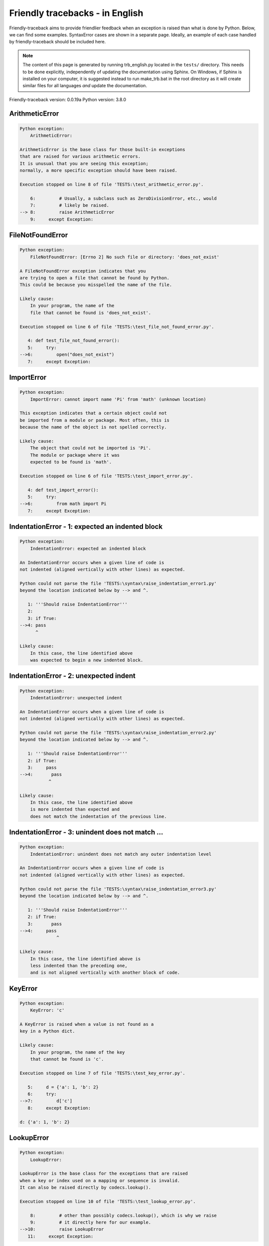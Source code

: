 
Friendly tracebacks - in English
======================================

Friendly-traceback aims to provide friendlier feedback when an exception
is raised than what is done by Python.
Below, we can find some examples. SyntaxError cases are
shown in a separate page.
Ideally, an example of each case handled by friendly-traceback
should be included here.

.. note::

     The content of this page is generated by running
     trb_english.py located in the ``tests/`` directory.
     This needs to be done explicitly, independently of updating the
     documentation using Sphinx.
     On Windows, if Sphinx is installed on your computer, it is suggested
     instead to run make_trb.bat in the root directory as it will create
     similar files for all languages *and* update the documentation.

Friendly-traceback version: 0.0.19a
Python version: 3.8.0



ArithmeticError
---------------

.. code-block:: none


    Python exception:
        ArithmeticError: 
        
    ArithmeticError is the base class for those built-in exceptions
    that are raised for various arithmetic errors.
    It is unusual that you are seeing this exception;
    normally, a more specific exception should have been raised.
    
    Execution stopped on line 8 of file 'TESTS:\test_arithmetic_error.py'.
    
        6:         # Usually, a subclass such as ZeroDivisionError, etc., would
        7:         # likely be raised.
    --> 8:         raise ArithmeticError
        9:     except Exception:


FileNotFoundError
-----------------

.. code-block:: none


    Python exception:
        FileNotFoundError: [Errno 2] No such file or directory: 'does_not_exist'
        
    A FileNotFoundError exception indicates that you
    are trying to open a file that cannot be found by Python.
    This could be because you misspelled the name of the file.
    
    Likely cause:
        In your program, the name of the
        file that cannot be found is 'does_not_exist'.
        
    Execution stopped on line 6 of file 'TESTS:\test_file_not_found_error.py'.
    
       4: def test_file_not_found_error():
       5:     try:
    -->6:         open("does_not_exist")
       7:     except Exception:


ImportError
-----------

.. code-block:: none


    Python exception:
        ImportError: cannot import name 'Pi' from 'math' (unknown location)
        
    This exception indicates that a certain object could not
    be imported from a module or package. Most often, this is
    because the name of the object is not spelled correctly.
    
    Likely cause:
        The object that could not be imported is 'Pi'.
        The module or package where it was 
        expected to be found is 'math'.
        
    Execution stopped on line 6 of file 'TESTS:\test_import_error.py'.
    
       4: def test_import_error():
       5:     try:
    -->6:         from math import Pi
       7:     except Exception:


IndentationError - 1: expected an indented block
------------------------------------------------

.. code-block:: none


    Python exception:
        IndentationError: expected an indented block
        
    An IndentationError occurs when a given line of code is
    not indented (aligned vertically with other lines) as expected.
    
    Python could not parse the file 'TESTS:\syntax\raise_indentation_error1.py'
    beyond the location indicated below by --> and ^.
    
       1: '''Should raise IndentationError'''
       2: 
       3: if True:
    -->4: pass
          ^

    Likely cause:
        In this case, the line identified above
        was expected to begin a new indented block.
        

IndentationError - 2: unexpected indent
---------------------------------------

.. code-block:: none


    Python exception:
        IndentationError: unexpected indent
        
    An IndentationError occurs when a given line of code is
    not indented (aligned vertically with other lines) as expected.
    
    Python could not parse the file 'TESTS:\syntax\raise_indentation_error2.py'
    beyond the location indicated below by --> and ^.
    
       1: '''Should raise IndentationError'''
       2: if True:
       3:     pass
    -->4:       pass
               ^

    Likely cause:
        In this case, the line identified above
        is more indented than expected and 
        does not match the indentation of the previous line.
        

IndentationError - 3: unindent does not match ...
-------------------------------------------------

.. code-block:: none


    Python exception:
        IndentationError: unindent does not match any outer indentation level
        
    An IndentationError occurs when a given line of code is
    not indented (aligned vertically with other lines) as expected.
    
    Python could not parse the file 'TESTS:\syntax\raise_indentation_error3.py'
    beyond the location indicated below by --> and ^.
    
       1: '''Should raise IndentationError'''
       2: if True:
       3:       pass
    -->4:     pass
                  ^

    Likely cause:
        In this case, the line identified above is
        less indented than the preceding one,
        and is not aligned vertically with another block of code.
        

KeyError
--------

.. code-block:: none


    Python exception:
        KeyError: 'c'
        
    A KeyError is raised when a value is not found as a
    key in a Python dict.
    
    Likely cause:
        In your program, the name of the key
        that cannot be found is 'c'.
        
    Execution stopped on line 7 of file 'TESTS:\test_key_error.py'.
    
       5:     d = {'a': 1, 'b': 2}
       6:     try:
    -->7:         d['c']
       8:     except Exception:

    d: {'a': 1, 'b': 2}


LookupError
-----------

.. code-block:: none


    Python exception:
        LookupError: 
        
    LookupError is the base class for the exceptions that are raised
    when a key or index used on a mapping or sequence is invalid.
    It can also be raised directly by codecs.lookup().
    
    Execution stopped on line 10 of file 'TESTS:\test_lookup_error.py'.
    
        8:         # other than possibly codecs.lookup(), which is why we raise
        9:         # it directly here for our example.
    -->10:         raise LookupError
       11:     except Exception:


IndexError - short tuple
------------------------

.. code-block:: none


    Python exception:
        IndexError: tuple index out of range
        
    An IndexError occurs when you are try to get an item from a list,
    a tuple, or a similar object (sequence), by using an index which
    does not exists; typically, this is because the index you give
    is greater than the length of the sequence.
    Reminder: the first item of a sequence is at index 0.
    
    Likely cause:
        In this case, the sequence is a tuple.
        
    Execution stopped on line 8 of file 'TESTS:\test_index_error.py'.
    
        6:     b = [1, 2, 3]
        7:     try:
    --> 8:         print(a[3], b[2])
        9:     except Exception:

    a: (1, 2, 3)
    b: [1, 2, 3]


IndexError - long list
----------------------

.. code-block:: none


    Python exception:
        IndexError: list index out of range
        
    An IndexError occurs when you are try to get an item from a list,
    a tuple, or a similar object (sequence), by using an index which
    does not exists; typically, this is because the index you give
    is greater than the length of the sequence.
    Reminder: the first item of a sequence is at index 0.
    
    Likely cause:
        In this case, the sequence is a list.
        
    Execution stopped on line 20 of file 'TESTS:\test_index_error.py'.
    
       18:     b = tuple(range(50))
       19:     try:
    -->20:         print(a[50], b[0])
       21:     except Exception:

    a: [0, 1, 2, 3, 4, 5, 6, 7, 8, 9, 10, 11, 12, 13...]  | len(a): 40
    b: (0, 1, 2, 3, 4, 5, 6, 7, 8, 9, 10, 11, 12, 13...)  | len(b): 50


ModuleNotFoundError
-------------------

.. code-block:: none


    Python exception:
        ModuleNotFoundError: No module named 'does_not_exist'
        
    A ModuleNotFoundError exception indicates that you
    are trying to import a module that cannot be found by Python.
    This could be because you misspelled the name of the module
    or because it is not installed on your computer.
    
    Likely cause:
        In your program, the name of the
        module that cannot be found is 'does_not_exist'.
        
    Execution stopped on line 5 of file 'TESTS:\test_module_not_found_error.py'.
    
       3: def test_module_not_found_error():
       4:     try:
    -->5:         import does_not_exist
       6:     except Exception:


NameError
---------

.. code-block:: none


    Python exception:
        NameError: name 'c' is not defined
        
    A NameError exception indicates that a variable or
    function name is not known to Python.
    Most often, this is because there is a spelling mistake.
    However, sometimes it is because the name is used
    before being defined or given a value.
    
    Likely cause:
        In your program, the unknown name is 'c'.
        
    Execution stopped on line 6 of file 'TESTS:\test_name_error.py'.
    
       4: def test_name_error():
       5:     try:
    -->6:         b = c
       7:     except Exception:


OverflowError
-------------

.. code-block:: none


    Python exception:
        OverflowError: (34, 'Result too large')
        
    An OverflowError is raised when the result of an arithmetic operation
    is too large to be handled by the computer's processor.
    
    Execution stopped on line 6 of file 'TESTS:\test_overflow_error.py'.
    
       4: def test_overflow_error():
       5:     try:
    -->6:         2. ** 1600
       7:     except Exception:


TabError
--------

.. code-block:: none


    Python exception:
        TabError: inconsistent use of tabs and spaces in indentation
        
    A TabError indicates that you have used both spaces
    and tab characters to indent your code.
    This is not allowed in Python.
    Indenting your code means to have block of codes aligned vertically
    by inserting either spaces or tab characters at the beginning of lines.
    Python's recommendation is to always use spaces to indent your code.
    
    Python could not parse the file 'TESTS:\syntax\raise_tab_error.py'
    beyond the location indicated below by --> and ^.
    
        4: 
        5: def test_tab_error():
        6:     if True:
    --> 7: 	pass
                ^

TypeError - 1: concatenate two different types
----------------------------------------------

.. code-block:: none


    Python exception:
        TypeError: can only concatenate str (not "int") to str
        
    A TypeError is usually caused by trying
    to combine two incompatible types of objects,
    by calling a function with the wrong type of object,
    or by tring to do an operation not allowed on a given type of object.
    
    Likely cause:
        You tried to concatenate (add) two different types of objects:
        a string ('str') and an integer ('int')
        
    Execution stopped on line 8 of file 'TESTS:\test_type_error.py'.
    
        6:         a = "a"
        7:         one = 1
    --> 8:         result = a + one
        9:     except Exception:

    a: 'a'
    one: 1


TypeError - 1a: concatenate two different types
-----------------------------------------------

.. code-block:: none


    Python exception:
        TypeError: can only concatenate str (not "list") to str
        
    A TypeError is usually caused by trying
    to combine two incompatible types of objects,
    by calling a function with the wrong type of object,
    or by tring to do an operation not allowed on a given type of object.
    
    Likely cause:
        You tried to concatenate (add) two different types of objects:
        a string ('str') and a list
        
    Execution stopped on line 22 of file 'TESTS:\test_type_error.py'.
    
       20:         a = "a"
       21:         a_list = [1, 2, 3]
    -->22:         result = a + a_list
       23:     except Exception:

    a: 'a'
    a_list: [1, 2, 3]


TypeError - 1b: concatenate two different types
-----------------------------------------------

.. code-block:: none


    Python exception:
        TypeError: can only concatenate tuple (not "list") to tuple
        
    A TypeError is usually caused by trying
    to combine two incompatible types of objects,
    by calling a function with the wrong type of object,
    or by tring to do an operation not allowed on a given type of object.
    
    Likely cause:
        You tried to concatenate (add) two different types of objects:
        a tuple and a list
        
    Execution stopped on line 36 of file 'TESTS:\test_type_error.py'.
    
       34:         a_tuple = (1, 2, 3)
       35:         a_list = [1, 2, 3]
    -->36:         result = a_tuple + a_list
       37:     except Exception:

    a_tuple: (1, 2, 3)
    a_list: [1, 2, 3]


TypeError - 2: unsupported operand type(s) for +
------------------------------------------------

.. code-block:: none


    Python exception:
        TypeError: unsupported operand type(s) for +: 'int' and 'NoneType'
        
    A TypeError is usually caused by trying
    to combine two incompatible types of objects,
    by calling a function with the wrong type of object,
    or by tring to do an operation not allowed on a given type of object.
    
    Likely cause:
        You tried to add two incompatible types of objects:
        an integer ('int') and a variable equal to None ('NoneType')
        
    Execution stopped on line 48 of file 'TESTS:\test_type_error.py'.
    
       46:         one = 1
       47:         none = None
    -->48:         result = one + none
       49:     except Exception:

    one: 1
    none: None


TypeError - 2a: unsupported operand type(s) for +=
--------------------------------------------------

.. code-block:: none


    Python exception:
        TypeError: unsupported operand type(s) for +=: 'int' and 'str'
        
    A TypeError is usually caused by trying
    to combine two incompatible types of objects,
    by calling a function with the wrong type of object,
    or by tring to do an operation not allowed on a given type of object.
    
    Likely cause:
        You tried to add two incompatible types of objects:
        an integer ('int') and a string ('str')
        
    Execution stopped on line 60 of file 'TESTS:\test_type_error.py'.
    
       58:         one = 1
       59:         two = "two"
    -->60:         one += two
       61:     except Exception:

    one: 1
    two: 'two'


TypeError - 3: unsupported operand type(s) for -
------------------------------------------------

.. code-block:: none


    Python exception:
        TypeError: unsupported operand type(s) for -: 'tuple' and 'list'
        
    A TypeError is usually caused by trying
    to combine two incompatible types of objects,
    by calling a function with the wrong type of object,
    or by tring to do an operation not allowed on a given type of object.
    
    Likely cause:
        You tried to subtract two incompatible types of objects:
        a tuple and a list
        
    Execution stopped on line 72 of file 'TESTS:\test_type_error.py'.
    
       70:         a = (1, 2)
       71:         b = [3, 4]
    -->72:         result = a - b
       73:     except Exception:

    a: (1, 2)
    b: [3, 4]


TypeError - 3a: unsupported operand type(s) for -=
--------------------------------------------------

.. code-block:: none


    Python exception:
        TypeError: unsupported operand type(s) for -=: 'tuple' and 'list'
        
    A TypeError is usually caused by trying
    to combine two incompatible types of objects,
    by calling a function with the wrong type of object,
    or by tring to do an operation not allowed on a given type of object.
    
    Likely cause:
        You tried to subtract two incompatible types of objects:
        a tuple and a list
        
    Execution stopped on line 84 of file 'TESTS:\test_type_error.py'.
    
       82:         a = (1, 2)
       83:         b = [3, 4]
    -->84:         a -= b
       85:     except Exception:

    a: (1, 2)
    b: [3, 4]


TypeError - 4: unsupported operand type(s) for *
------------------------------------------------

.. code-block:: none


    Python exception:
        TypeError: unsupported operand type(s) for *: 'complex' and 'set'
        
    A TypeError is usually caused by trying
    to combine two incompatible types of objects,
    by calling a function with the wrong type of object,
    or by tring to do an operation not allowed on a given type of object.
    
    Likely cause:
        You tried to multiply two incompatible types of objects:
        a complex number and a set
        
    Execution stopped on line 96 of file 'TESTS:\test_type_error.py'.
    
       94:         a = 1j
       95:         b = {2, 3}
    -->96:         result = a * b
       97:     except Exception:

    a: 1j
    b: {2, 3}


TypeError - 4a: unsupported operand type(s) for ``*=``
------------------------------------------------------

.. code-block:: none


    Python exception:
        TypeError: unsupported operand type(s) for *=: 'complex' and 'set'
        
    A TypeError is usually caused by trying
    to combine two incompatible types of objects,
    by calling a function with the wrong type of object,
    or by tring to do an operation not allowed on a given type of object.
    
    Likely cause:
        You tried to multiply two incompatible types of objects:
        a complex number and a set
        
    Execution stopped on line 108 of file 'TESTS:\test_type_error.py'.
    
       106:         a = 1j
       107:         b = {2, 3}
    -->108:         a *= b
       109:     except Exception:

    a: 1j
    b: {2, 3}


TypeError - 5: unsupported operand type(s) for /
------------------------------------------------

.. code-block:: none


    Python exception:
        TypeError: unsupported operand type(s) for /: 'dict' and 'float'
        
    A TypeError is usually caused by trying
    to combine two incompatible types of objects,
    by calling a function with the wrong type of object,
    or by tring to do an operation not allowed on a given type of object.
    
    Likely cause:
        You tried to divide two incompatible types of objects:
        a dictionary ('dict') and a number ('float')
        
    Execution stopped on line 120 of file 'TESTS:\test_type_error.py'.
    
       118:         a = {1: 1, 2: 2}
       119:         b = 3.1416
    -->120:         result = a / b
       121:     except Exception:

    a: {1: 1, 2: 2}
    b: 3.1416


TypeError - 5a: unsupported operand type(s) for /=
--------------------------------------------------

.. code-block:: none


    Python exception:
        TypeError: unsupported operand type(s) for /=: 'dict' and 'float'
        
    A TypeError is usually caused by trying
    to combine two incompatible types of objects,
    by calling a function with the wrong type of object,
    or by tring to do an operation not allowed on a given type of object.
    
    Likely cause:
        You tried to divide two incompatible types of objects:
        a dictionary ('dict') and a number ('float')
        
    Execution stopped on line 132 of file 'TESTS:\test_type_error.py'.
    
       130:         a = {1: 1, 2: 2}
       131:         b = 3.1416
    -->132:         a /= b
       133:     except Exception:

    a: {1: 1, 2: 2}
    b: 3.1416


TypeError - 5b: unsupported operand type(s) for //
--------------------------------------------------

.. code-block:: none


    Python exception:
        TypeError: unsupported operand type(s) for //: 'dict' and 'float'
        
    A TypeError is usually caused by trying
    to combine two incompatible types of objects,
    by calling a function with the wrong type of object,
    or by tring to do an operation not allowed on a given type of object.
    
    Likely cause:
        You tried to divide two incompatible types of objects:
        a dictionary ('dict') and a number ('float')
        
    Execution stopped on line 144 of file 'TESTS:\test_type_error.py'.
    
       142:         a = {1: 1, 2: 2}
       143:         b = 3.1416
    -->144:         result = a // b
       145:     except Exception:

    a: {1: 1, 2: 2}
    b: 3.1416


TypeError - 5c: unsupported operand type(s) for //=
---------------------------------------------------

.. code-block:: none


    Python exception:
        TypeError: unsupported operand type(s) for //=: 'dict' and 'float'
        
    A TypeError is usually caused by trying
    to combine two incompatible types of objects,
    by calling a function with the wrong type of object,
    or by tring to do an operation not allowed on a given type of object.
    
    Likely cause:
        You tried to divide two incompatible types of objects:
        a dictionary ('dict') and a number ('float')
        
    Execution stopped on line 156 of file 'TESTS:\test_type_error.py'.
    
       154:         a = {1: 1, 2: 2}
       155:         b = 3.1416
    -->156:         a //= b
       157:     except Exception:

    a: {1: 1, 2: 2}
    b: 3.1416


TypeError - 6: unsupported operand type(s) for &
------------------------------------------------

.. code-block:: none


    Python exception:
        TypeError: unsupported operand type(s) for &: 'str' and 'int'
        
    A TypeError is usually caused by trying
    to combine two incompatible types of objects,
    by calling a function with the wrong type of object,
    or by tring to do an operation not allowed on a given type of object.
    
    Likely cause:
        You tried to perform the bitwise operation &
        on two incompatible types of objects:
        a string ('str') and an integer ('int')
        
    Execution stopped on line 168 of file 'TESTS:\test_type_error.py'.
    
       166:         a = "a"
       167:         b = 2
    -->168:         result = a & b
       169:     except Exception:

    a: 'a'
    b: 2


TypeError - 6a: unsupported operand type(s) for &=
--------------------------------------------------

.. code-block:: none


    Python exception:
        TypeError: unsupported operand type(s) for &=: 'str' and 'int'
        
    A TypeError is usually caused by trying
    to combine two incompatible types of objects,
    by calling a function with the wrong type of object,
    or by tring to do an operation not allowed on a given type of object.
    
    Likely cause:
        You tried to perform the bitwise operation &=
        on two incompatible types of objects:
        a string ('str') and an integer ('int')
        
    Execution stopped on line 180 of file 'TESTS:\test_type_error.py'.
    
       178:         a = "a"
       179:         b = 2
    -->180:         a &= b
       181:     except Exception:

    a: 'a'
    b: 2


TypeError - 7: unsupported operand type(s) for **
-------------------------------------------------

.. code-block:: none


    Python exception:
        TypeError: unsupported operand type(s) for ** or pow(): 'dict' and 'float'
        
    A TypeError is usually caused by trying
    to combine two incompatible types of objects,
    by calling a function with the wrong type of object,
    or by tring to do an operation not allowed on a given type of object.
    
    Likely cause:
        You tried to exponentiate (raise to a power)
        using two incompatible types of objects:
        a dictionary ('dict') and a number ('float')
        
    Execution stopped on line 192 of file 'TESTS:\test_type_error.py'.
    
       190:         a = {1: 1, 2: 2}
       191:         b = 3.1416
    -->192:         result = a ** b
       193:     except Exception:

    a: {1: 1, 2: 2}
    b: 3.1416


TypeError - 7a: unsupported operand type(s) for ``**=``
-------------------------------------------------------

.. code-block:: none


    Python exception:
        TypeError: unsupported operand type(s) for ** or pow(): 'dict' and 'float'
        
    A TypeError is usually caused by trying
    to combine two incompatible types of objects,
    by calling a function with the wrong type of object,
    or by tring to do an operation not allowed on a given type of object.
    
    Likely cause:
        You tried to exponentiate (raise to a power)
        using two incompatible types of objects:
        a dictionary ('dict') and a number ('float')
        
    Execution stopped on line 204 of file 'TESTS:\test_type_error.py'.
    
       202:         a = {1: 1, 2: 2}
       203:         b = 3.1416
    -->204:         a **= b
       205:     except Exception:

    a: {1: 1, 2: 2}
    b: 3.1416


TypeError - 8: unsupported operand type(s) for >>
-------------------------------------------------

.. code-block:: none


    Python exception:
        TypeError: unsupported operand type(s) for >>: 'str' and 'int'
        
    A TypeError is usually caused by trying
    to combine two incompatible types of objects,
    by calling a function with the wrong type of object,
    or by tring to do an operation not allowed on a given type of object.
    
    Likely cause:
        You tried to perform the bit shifting operation >>
        on two incompatible types of objects:
        a string ('str') and an integer ('int')
        
    Execution stopped on line 216 of file 'TESTS:\test_type_error.py'.
    
       214:         a = "a"
       215:         b = 42
    -->216:         result = a >> b
       217:     except Exception:

    a: 'a'
    b: 42


TypeError - 8a: unsupported operand type(s) for >>=
---------------------------------------------------

.. code-block:: none


    Python exception:
        TypeError: unsupported operand type(s) for >>=: 'str' and 'int'
        
    A TypeError is usually caused by trying
    to combine two incompatible types of objects,
    by calling a function with the wrong type of object,
    or by tring to do an operation not allowed on a given type of object.
    
    Likely cause:
        You tried to perform the bit shifting operation >>=
        on two incompatible types of objects:
        a string ('str') and an integer ('int')
        
    Execution stopped on line 228 of file 'TESTS:\test_type_error.py'.
    
       226:         a = "a"
       227:         b = 42
    -->228:         a >>= b
       229:     except Exception:

    a: 'a'
    b: 42


TypeError - 9: unsupported operand type(s) for @
------------------------------------------------

.. code-block:: none


    Python exception:
        TypeError: unsupported operand type(s) for @: 'str' and 'int'
        
    A TypeError is usually caused by trying
    to combine two incompatible types of objects,
    by calling a function with the wrong type of object,
    or by tring to do an operation not allowed on a given type of object.
    
    Likely cause:
        You tried to use the operator @
        using two incompatible types of objects:
        a string ('str') and an integer ('int').
        This operator is normally used only
        for multiplication of matrices.
        
    Execution stopped on line 240 of file 'TESTS:\test_type_error.py'.
    
       238:         a = "a"
       239:         b = 2
    -->240:         result = a @ b
       241:     except Exception:

    a: 'a'
    b: 2


TypeError - 9a: unsupported operand type(s) for @=
--------------------------------------------------

.. code-block:: none


    Python exception:
        TypeError: unsupported operand type(s) for @=: 'str' and 'int'
        
    A TypeError is usually caused by trying
    to combine two incompatible types of objects,
    by calling a function with the wrong type of object,
    or by tring to do an operation not allowed on a given type of object.
    
    Likely cause:
        You tried to use the operator @=
        using two incompatible types of objects:
        a string ('str') and an integer ('int').
        This operator is normally used only
        for multiplication of matrices.
        
    Execution stopped on line 252 of file 'TESTS:\test_type_error.py'.
    
       250:         a = "a"
       251:         b = 2
    -->252:         a @= b
       253:     except Exception:

    a: 'a'
    b: 2


TypeError - 10: comparison between incompatible types
-----------------------------------------------------

.. code-block:: none


    Python exception:
        TypeError: '<' not supported between instances of 'int' and 'str'
        
    A TypeError is usually caused by trying
    to combine two incompatible types of objects,
    by calling a function with the wrong type of object,
    or by tring to do an operation not allowed on a given type of object.
    
    Likely cause:
        You tried to do an order comparison (<)
        between two incompatible types of objects:
        an integer ('int') and a string ('str')
        
    Execution stopped on line 264 of file 'TESTS:\test_type_error.py'.
    
       262:         a = "a"
       263:         b = 42
    -->264:         b < a
       265:     except Exception:

    b: 42
    a: 'a'


TypeError - 11: bad operand type for unary +
--------------------------------------------

.. code-block:: none


    Python exception:
        TypeError: bad operand type for unary +: 'str'
        
    A TypeError is usually caused by trying
    to combine two incompatible types of objects,
    by calling a function with the wrong type of object,
    or by tring to do an operation not allowed on a given type of object.
    
    Likely cause:
        You tried to use the unary operator '+'
        with the following type of object: a string ('str').
        This operation is not defined for this type of object.
        
    Execution stopped on line 274 of file 'TESTS:\test_type_error.py'.
    
       272: def test_type_error11():
       273:     try:
    -->274:         a = +"abc"
       275:         print(a)


TypeError - 11a: bad operand type for unary -
---------------------------------------------

.. code-block:: none


    Python exception:
        TypeError: bad operand type for unary -: 'list'
        
    A TypeError is usually caused by trying
    to combine two incompatible types of objects,
    by calling a function with the wrong type of object,
    or by tring to do an operation not allowed on a given type of object.
    
    Likely cause:
        You tried to use the unary operator '-'
        with the following type of object: a list.
        This operation is not defined for this type of object.
        
    Execution stopped on line 285 of file 'TESTS:\test_type_error.py'.
    
       283: def test_type_error11a():
       284:     try:
    -->285:         a = - [1, 2, 3]
       286:         print(a)


TypeError - 11b: bad operand type for unary ~
---------------------------------------------

.. code-block:: none


    Python exception:
        TypeError: bad operand type for unary ~: 'tuple'
        
    A TypeError is usually caused by trying
    to combine two incompatible types of objects,
    by calling a function with the wrong type of object,
    or by tring to do an operation not allowed on a given type of object.
    
    Likely cause:
        You tried to use the unary operator '~'
        with the following type of object: a tuple.
        This operation is not defined for this type of object.
        
    Execution stopped on line 296 of file 'TESTS:\test_type_error.py'.
    
       294: def test_type_error11b():
       295:     try:
    -->296:         a = ~ (1, 2, 3)
       297:         print(a)


TypeError - 12: object does not support item assignment
-------------------------------------------------------

.. code-block:: none


    Python exception:
        TypeError: 'tuple' object does not support item assignment
        
    A TypeError is usually caused by trying
    to combine two incompatible types of objects,
    by calling a function with the wrong type of object,
    or by tring to do an operation not allowed on a given type of object.
    
    Likely cause:
        In Python, some objects are known as immutable:
        once defined, their value cannot be changed.
        You tried change part of such an immutable object: a tuple,
        most likely by using an indexing operation.
        
    Execution stopped on line 308 of file 'TESTS:\test_type_error.py'.
    
       306:     a = (1, 2, 3)
       307:     try:
    -->308:         a[0] = 0
       309:     except Exception:

    a: (1, 2, 3)


TypeError - 13: wrong number of positional arguments
----------------------------------------------------

.. code-block:: none


    Python exception:
        TypeError: fn() takes 0 positional arguments but 1 was given
        
    A TypeError is usually caused by trying
    to combine two incompatible types of objects,
    by calling a function with the wrong type of object,
    or by tring to do an operation not allowed on a given type of object.
    
    Likely cause:
        You apparently have called the function 'fn()' with
        1 positional argument while it requires 0
        such positional arguments.
        
    Execution stopped on line 320 of file 'TESTS:\test_type_error.py'.
    
       318:         pass
       319:     try:
    -->320:         fn(1)
       321:     except Exception:

    fn: <function test_type_error13.<locals>.fn>


TypeError - 14: missing positional arguments
--------------------------------------------

.. code-block:: none


    Python exception:
        TypeError: fn() missing 2 required positional arguments: 'b' and 'c'
        
    A TypeError is usually caused by trying
    to combine two incompatible types of objects,
    by calling a function with the wrong type of object,
    or by tring to do an operation not allowed on a given type of object.
    
    Likely cause:
        You apparently have called the function 'fn()' with
        fewer positional arguments than it requires (2 missing).
        
    Execution stopped on line 332 of file 'TESTS:\test_type_error.py'.
    
       330:         pass
       331:     try:
    -->332:         fn(1)
       333:     except Exception:

    fn: <function test_type_error14.<locals>.fn>


TypeError - 15: tuple object is not callable
--------------------------------------------

.. code-block:: none


    Python exception:
        TypeError: 'tuple' object is not callable
        
    A TypeError is usually caused by trying
    to combine two incompatible types of objects,
    by calling a function with the wrong type of object,
    or by tring to do an operation not allowed on a given type of object.
    
    Likely cause:
        I suspect that you had an object of this type, <a tuple>,
        followed by what looked like a tuple, '(...)',
        which Python took as an indication of a function call.
        Perhaps you had a missing comma before the tuple.
        
    Execution stopped on line 342 of file 'TESTS:\test_type_error.py'.
    
       340: def test_type_error15():
       341:     try:
    -->342:         _ = (1, 2)(3, 4)
       343:     except Exception:


TypeError - 15a: list object is not callable
--------------------------------------------

.. code-block:: none


    Python exception:
        TypeError: 'list' object is not callable
        
    A TypeError is usually caused by trying
    to combine two incompatible types of objects,
    by calling a function with the wrong type of object,
    or by tring to do an operation not allowed on a given type of object.
    
    Likely cause:
        I suspect that you had an object of this type, <a list>,
        followed by what looked like a tuple, '(...)',
        which Python took as an indication of a function call.
        Perhaps you had a missing comma before the tuple.
        
    Execution stopped on line 352 of file 'TESTS:\test_type_error.py'.
    
       350: def test_type_error15a():
       351:     try:
    -->352:         _ = [1, 2](3, 4)
       353:     except Exception:


UnboundLocalError
-----------------

.. code-block:: none


    Python exception:
        UnboundLocalError: local variable 'a' referenced before assignment
        
    In Python, variables that are used inside a function are known as 
    local variables. Before they are used, they must be assigned a value.
    A variable that is used before it is assigned a value is assumed to
    be defined outside that function; it is known as a 'global'
    (or sometimes 'nonlocal') variable. You cannot assign a value to such
    a global variable inside a function without first indicating to
    Python that this is a global variable, otherwise you will see
    an UnboundLocalError.
    
    Likely cause:
        The variable that appears to cause the problem is 'a'.
        Perhaps the statement
            global a
        should have been included as the first line inside your function.
        
    Execution stopped on line 20 of file 'TESTS:\test_unbound_local_error.py'.
    
       18: 
       19:     try:
    -->20:         outer()
       21:     except Exception:

    global outer: <function outer>

    Exception raised on line 12 of file 'TESTS:\test_unbound_local_error.py'.
    
       10:     def inner():
       11:         c = 3
    -->12:         a = a + b + c
       13:     inner()

    global b: 2
    c: 3


Unknown exception
-----------------

.. code-block:: none


    Python exception:
        MyException: Some informative message
        
    No information is known about this exception.
    Please report this example to
    https://github.com/aroberge/friendly-traceback/issues
    
    Execution stopped on line 10 of file 'TESTS:\test_unknown_error.py'.
    
        8: def test_unknown_error():
        9:     try:
    -->10:         raise MyException("Some informative message")
       11:     except Exception:

    global MyException: <class 'test_unknown_error.MyException'>


ZeroDivisionError - 1
---------------------

.. code-block:: none


    Python exception:
        ZeroDivisionError: division by zero
        
    A ZeroDivisionError occurs when you are attempting to divide
    a value by zero:
        result = my_variable / 0
    It can also happen if you calculate the remainder of a division
    using the modulo operator '%'
        result = my_variable % 0
    
    Execution stopped on line 6 of file 'TESTS:\test_zero_division_error.py'.
    
       4: def test_zero_division_error():
       5:     try:
    -->6:         1 / 0
       7:     except Exception:


ZeroDivisionError - 2
---------------------

.. code-block:: none


    Python exception:
        ZeroDivisionError: integer division or modulo by zero
        
    A ZeroDivisionError occurs when you are attempting to divide
    a value by zero:
        result = my_variable / 0
    It can also happen if you calculate the remainder of a division
    using the modulo operator '%'
        result = my_variable % 0
    
    Execution stopped on line 17 of file 'TESTS:\test_zero_division_error.py'.
    
       15:     zero = 0
       16:     try:
    -->17:         1 % zero
       18:     except Exception:

    zero: 0

